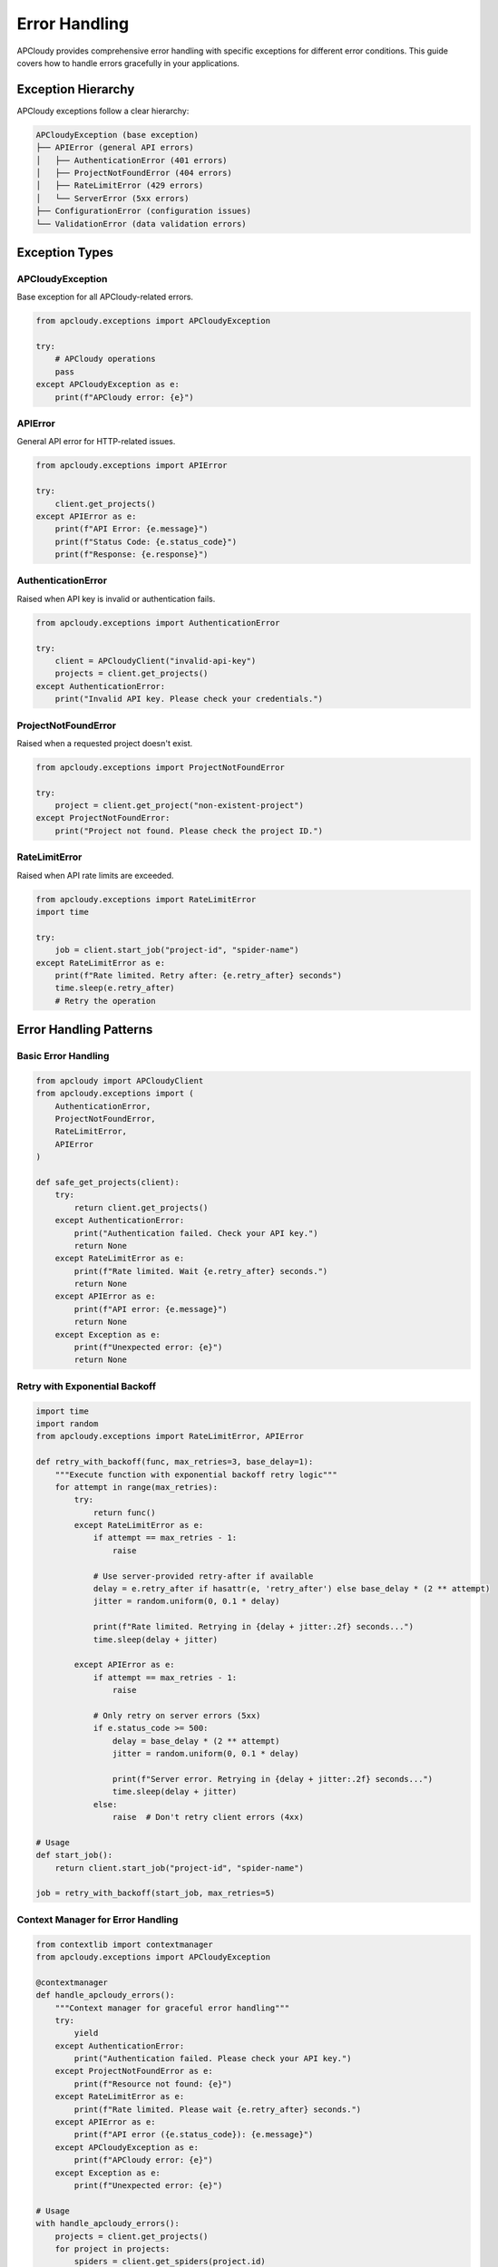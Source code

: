 Error Handling
==============

APCloudy provides comprehensive error handling with specific exceptions for different error conditions. This guide covers how to handle errors gracefully in your applications.

Exception Hierarchy
-------------------

APCloudy exceptions follow a clear hierarchy:

.. code-block:: text

   APCloudyException (base exception)
   ├── APIError (general API errors)
   │   ├── AuthenticationError (401 errors)
   │   ├── ProjectNotFoundError (404 errors)
   │   ├── RateLimitError (429 errors)
   │   └── ServerError (5xx errors)
   ├── ConfigurationError (configuration issues)
   └── ValidationError (data validation errors)

Exception Types
---------------

APCloudyException
~~~~~~~~~~~~~~~~~

Base exception for all APCloudy-related errors.

.. code-block:: python

   from apcloudy.exceptions import APCloudyException

   try:
       # APCloudy operations
       pass
   except APCloudyException as e:
       print(f"APCloudy error: {e}")

APIError
~~~~~~~~

General API error for HTTP-related issues.

.. code-block:: python

   from apcloudy.exceptions import APIError

   try:
       client.get_projects()
   except APIError as e:
       print(f"API Error: {e.message}")
       print(f"Status Code: {e.status_code}")
       print(f"Response: {e.response}")

AuthenticationError
~~~~~~~~~~~~~~~~~~~

Raised when API key is invalid or authentication fails.

.. code-block:: python

   from apcloudy.exceptions import AuthenticationError

   try:
       client = APCloudyClient("invalid-api-key")
       projects = client.get_projects()
   except AuthenticationError:
       print("Invalid API key. Please check your credentials.")

ProjectNotFoundError
~~~~~~~~~~~~~~~~~~~~

Raised when a requested project doesn't exist.

.. code-block:: python

   from apcloudy.exceptions import ProjectNotFoundError

   try:
       project = client.get_project("non-existent-project")
   except ProjectNotFoundError:
       print("Project not found. Please check the project ID.")

RateLimitError
~~~~~~~~~~~~~~

Raised when API rate limits are exceeded.

.. code-block:: python

   from apcloudy.exceptions import RateLimitError
   import time

   try:
       job = client.start_job("project-id", "spider-name")
   except RateLimitError as e:
       print(f"Rate limited. Retry after: {e.retry_after} seconds")
       time.sleep(e.retry_after)
       # Retry the operation

Error Handling Patterns
-----------------------

Basic Error Handling
~~~~~~~~~~~~~~~~~~~~

.. code-block:: python

   from apcloudy import APCloudyClient
   from apcloudy.exceptions import (
       AuthenticationError,
       ProjectNotFoundError,
       RateLimitError,
       APIError
   )

   def safe_get_projects(client):
       try:
           return client.get_projects()
       except AuthenticationError:
           print("Authentication failed. Check your API key.")
           return None
       except RateLimitError as e:
           print(f"Rate limited. Wait {e.retry_after} seconds.")
           return None
       except APIError as e:
           print(f"API error: {e.message}")
           return None
       except Exception as e:
           print(f"Unexpected error: {e}")
           return None

Retry with Exponential Backoff
~~~~~~~~~~~~~~~~~~~~~~~~~~~~~~

.. code-block:: python

   import time
   import random
   from apcloudy.exceptions import RateLimitError, APIError

   def retry_with_backoff(func, max_retries=3, base_delay=1):
       """Execute function with exponential backoff retry logic"""
       for attempt in range(max_retries):
           try:
               return func()
           except RateLimitError as e:
               if attempt == max_retries - 1:
                   raise

               # Use server-provided retry-after if available
               delay = e.retry_after if hasattr(e, 'retry_after') else base_delay * (2 ** attempt)
               jitter = random.uniform(0, 0.1 * delay)

               print(f"Rate limited. Retrying in {delay + jitter:.2f} seconds...")
               time.sleep(delay + jitter)

           except APIError as e:
               if attempt == max_retries - 1:
                   raise

               # Only retry on server errors (5xx)
               if e.status_code >= 500:
                   delay = base_delay * (2 ** attempt)
                   jitter = random.uniform(0, 0.1 * delay)

                   print(f"Server error. Retrying in {delay + jitter:.2f} seconds...")
                   time.sleep(delay + jitter)
               else:
                   raise  # Don't retry client errors (4xx)

   # Usage
   def start_job():
       return client.start_job("project-id", "spider-name")

   job = retry_with_backoff(start_job, max_retries=5)

Context Manager for Error Handling
~~~~~~~~~~~~~~~~~~~~~~~~~~~~~~~~~~

.. code-block:: python

   from contextlib import contextmanager
   from apcloudy.exceptions import APCloudyException

   @contextmanager
   def handle_apcloudy_errors():
       """Context manager for graceful error handling"""
       try:
           yield
       except AuthenticationError:
           print("Authentication failed. Please check your API key.")
       except ProjectNotFoundError as e:
           print(f"Resource not found: {e}")
       except RateLimitError as e:
           print(f"Rate limited. Please wait {e.retry_after} seconds.")
       except APIError as e:
           print(f"API error ({e.status_code}): {e.message}")
       except APCloudyException as e:
           print(f"APCloudy error: {e}")
       except Exception as e:
           print(f"Unexpected error: {e}")

   # Usage
   with handle_apcloudy_errors():
       projects = client.get_projects()
       for project in projects:
           spiders = client.get_spiders(project.id)

Advanced Error Handling
-----------------------

Circuit Breaker Pattern
~~~~~~~~~~~~~~~~~~~~~~~

.. code-block:: python

   import time
   from enum import Enum
   from apcloudy.exceptions import APIError

   class CircuitState(Enum):
       CLOSED = "closed"
       OPEN = "open"
       HALF_OPEN = "half_open"

   class CircuitBreaker:
       def __init__(self, failure_threshold=5, timeout=60):
           self.failure_threshold = failure_threshold
           self.timeout = timeout
           self.failure_count = 0
           self.last_failure_time = None
           self.state = CircuitState.CLOSED

       def call(self, func, *args, **kwargs):
           if self.state == CircuitState.OPEN:
               if time.time() - self.last_failure_time > self.timeout:
                   self.state = CircuitState.HALF_OPEN
               else:
                   raise Exception("Circuit breaker is OPEN")

           try:
               result = func(*args, **kwargs)
               self.on_success()
               return result
           except Exception as e:
               self.on_failure()
               raise

       def on_success(self):
           self.failure_count = 0
           self.state = CircuitState.CLOSED

       def on_failure(self):
           self.failure_count += 1
           self.last_failure_time = time.time()

           if self.failure_count >= self.failure_threshold:
               self.state = CircuitState.OPEN

   # Usage
   circuit_breaker = CircuitBreaker()

   def safe_api_call():
       return circuit_breaker.call(client.get_projects)

Logging and Monitoring
~~~~~~~~~~~~~~~~~~~~~~

.. code-block:: python

   import logging
   import json
   from datetime import datetime
   from apcloudy.exceptions import APCloudyException

   # Configure logging
   logging.basicConfig(
       level=logging.INFO,
       format='%(asctime)s - %(name)s - %(levelname)s - %(message)s',
       handlers=[
           logging.FileHandler('apcloudy.log'),
           logging.StreamHandler()
       ]
   )

   logger = logging.getLogger('apcloudy_client')

   class ErrorMonitor:
       def __init__(self):
           self.error_counts = {}
           self.error_log = []

       def log_error(self, error, context=None):
           """Log error with context information"""
           error_type = type(error).__name__

           # Count errors by type
           self.error_counts[error_type] = self.error_counts.get(error_type, 0) + 1

           # Create error record
           error_record = {
               'timestamp': datetime.now().isoformat(),
               'error_type': error_type,
               'error_message': str(error),
               'context': context or {}
           }

           # Add specific error information
           if isinstance(error, APIError):
               error_record.update({
                   'status_code': getattr(error, 'status_code', None),
                   'response': getattr(error, 'response', None)
               })

           self.error_log.append(error_record)

           # Log to file
           logger.error(f"APCloudy Error: {json.dumps(error_record)}")

           # Alert on critical errors
           if error_type in ['AuthenticationError', 'ServerError']:
               self.send_alert(error_record)

       def send_alert(self, error_record):
           """Send alert for critical errors"""
           # Implement your alerting mechanism (email, Slack, etc.)
           print(f"ALERT: Critical error - {error_record}")

       def get_error_summary(self):
           """Get summary of errors"""
           return {
               'total_errors': len(self.error_log),
               'error_counts': self.error_counts,
               'recent_errors': self.error_log[-10:]  # Last 10 errors
           }

   # Usage
   error_monitor = ErrorMonitor()

   def monitored_operation(operation, context=None):
       try:
           return operation()
       except APCloudyException as e:
           error_monitor.log_error(e, context)
           raise

Error Recovery Strategies
-------------------------

Graceful Degradation
~~~~~~~~~~~~~~~~~~~~

.. code-block:: python

   def get_projects_with_fallback(client):
       """Get projects with fallback to cached data"""
       try:
           # Try to get fresh data
           projects = client.get_projects()

           # Cache successful response
           cache_projects(projects)
           return projects

       except APIError:
           # Fall back to cached data
           cached_projects = get_cached_projects()
           if cached_projects:
               print("Using cached project data due to API error")
               return cached_projects

           # Final fallback to empty list
           print("No cached data available, returning empty list")
           return []

   def cache_projects(projects):
       """Cache projects data"""
       # Implement your caching mechanism
       pass

   def get_cached_projects():
       """Retrieve cached projects"""
       # Implement your cache retrieval
       pass

Partial Success Handling
~~~~~~~~~~~~~~~~~~~~~~~

.. code-block:: python

   def bulk_operation_with_partial_success(operations):
       """Execute bulk operations, collecting both successes and failures"""
       successes = []
       failures = []

       for i, operation in enumerate(operations):
           try:
               result = operation()
               successes.append({
                   'index': i,
                   'result': result
               })
           except Exception as e:
               failures.append({
                   'index': i,
                   'error': str(e),
                   'error_type': type(e).__name__
               })

       return {
           'successes': successes,
           'failures': failures,
           'success_rate': len(successes) / len(operations) if operations else 0
       }

   # Usage
   operations = [
       lambda: client.start_job("project-1", "spider-1"),
       lambda: client.start_job("project-2", "spider-2"),
       lambda: client.start_job("project-3", "spider-3"),
   ]

   results = bulk_operation_with_partial_success(operations)
   print(f"Success rate: {results['success_rate']:.2%}")

Testing Error Conditions
-------------------------

Mock Error Responses
~~~~~~~~~~~~~~~~~~~~

.. code-block:: python

   import unittest
   from unittest.mock import patch, Mock
   from apcloudy import APCloudyClient
   from apcloudy.exceptions import RateLimitError, AuthenticationError

   class TestErrorHandling(unittest.TestCase):

       def setUp(self):
           self.client = APCloudyClient("test-api-key")

       @patch('apcloudy.client.requests.Session.get')
       def test_rate_limit_error(self, mock_get):
           # Mock rate limit response
           mock_response = Mock()
           mock_response.status_code = 429
           mock_response.headers = {'Retry-After': '60'}
           mock_response.json.return_value = {'error': 'Rate limit exceeded'}
           mock_get.return_value = mock_response

           with self.assertRaises(RateLimitError) as context:
               self.client.get_projects()

           self.assertEqual(context.exception.retry_after, 60)

       @patch('apcloudy.client.requests.Session.get')
       def test_authentication_error(self, mock_get):
           # Mock authentication error
           mock_response = Mock()
           mock_response.status_code = 401
           mock_response.json.return_value = {'error': 'Invalid API key'}
           mock_get.return_value = mock_response

           with self.assertRaises(AuthenticationError):
               self.client.get_projects()

Integration Testing
~~~~~~~~~~~~~~~~~~~

.. code-block:: python

   def test_error_recovery_integration():
       """Integration test for error recovery"""
       client = APCloudyClient("test-api-key")

       # Test with invalid API key
       try:
           projects = client.get_projects()
           assert False, "Should have raised AuthenticationError"
       except AuthenticationError:
           print("✓ Authentication error handled correctly")

       # Test with valid API key but rate limiting
       client.api_key = "valid-api-key"

       # Simulate rapid requests to trigger rate limiting
       for i in range(200):  # Assuming rate limit is 100/minute
           try:
               client.get_projects()
           except RateLimitError:
               print("✓ Rate limiting detected and handled")
               break

Best Practices
--------------

1. **Always handle specific exceptions** rather than catching all exceptions
2. **Log errors with sufficient context** for debugging
3. **Implement retry logic** for transient errors
4. **Use circuit breakers** for external service calls
5. **Provide meaningful error messages** to users
6. **Monitor error rates** and set up alerts
7. **Test error conditions** in your test suite
8. **Document error handling** in your application
9. **Use graceful degradation** when possible
10. **Validate input data** before making API calls

Error Handling Checklist
------------------------

Before deploying your APCloudy integration:

- [ ] Handle all specific APCloudy exceptions
- [ ] Implement retry logic for transient errors
- [ ] Add logging for all error conditions
- [ ] Test error scenarios in your test suite
- [ ] Set up monitoring and alerting
- [ ] Document error handling for your team
- [ ] Implement graceful degradation where possible
- [ ] Validate configuration and input data
- [ ] Use appropriate timeouts
- [ ] Plan for rate limiting scenarios

